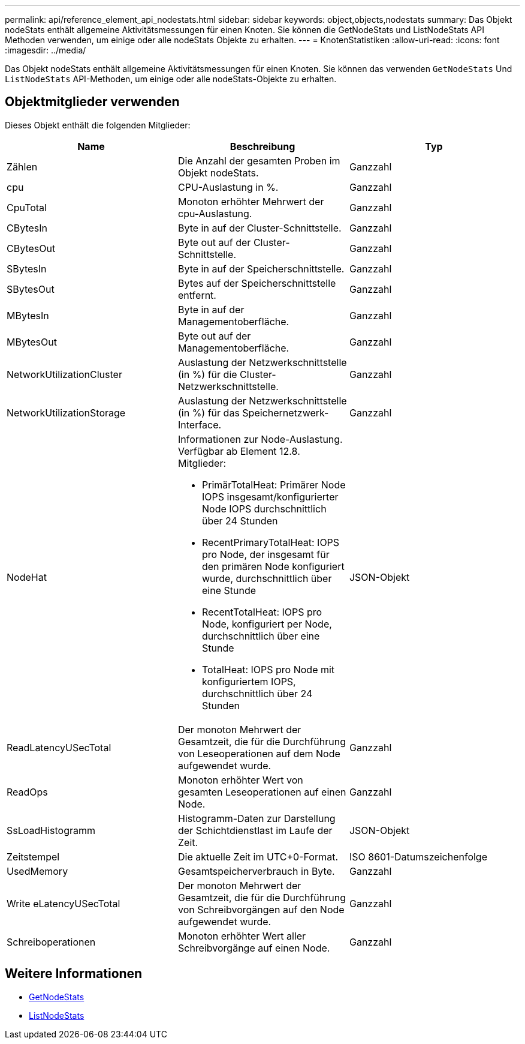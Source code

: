 ---
permalink: api/reference_element_api_nodestats.html 
sidebar: sidebar 
keywords: object,objects,nodestats 
summary: Das Objekt nodeStats enthält allgemeine Aktivitätsmessungen für einen Knoten. Sie können die GetNodeStats und ListNodeStats API Methoden verwenden, um einige oder alle nodeStats Objekte zu erhalten. 
---
= KnotenStatistiken
:allow-uri-read: 
:icons: font
:imagesdir: ../media/


[role="lead"]
Das Objekt nodeStats enthält allgemeine Aktivitätsmessungen für einen Knoten. Sie können das verwenden `GetNodeStats` Und `ListNodeStats` API-Methoden, um einige oder alle nodeStats-Objekte zu erhalten.



== Objektmitglieder verwenden

Dieses Objekt enthält die folgenden Mitglieder:

|===
| Name | Beschreibung | Typ 


 a| 
Zählen
 a| 
Die Anzahl der gesamten Proben im Objekt nodeStats.
 a| 
Ganzzahl



 a| 
cpu
 a| 
CPU-Auslastung in %.
 a| 
Ganzzahl



 a| 
CpuTotal
 a| 
Monoton erhöhter Mehrwert der cpu-Auslastung.
 a| 
Ganzzahl



 a| 
CBytesIn
 a| 
Byte in auf der Cluster-Schnittstelle.
 a| 
Ganzzahl



 a| 
CBytesOut
 a| 
Byte out auf der Cluster-Schnittstelle.
 a| 
Ganzzahl



 a| 
SBytesIn
 a| 
Byte in auf der Speicherschnittstelle.
 a| 
Ganzzahl



 a| 
SBytesOut
 a| 
Bytes auf der Speicherschnittstelle entfernt.
 a| 
Ganzzahl



 a| 
MBytesIn
 a| 
Byte in auf der Managementoberfläche.
 a| 
Ganzzahl



 a| 
MBytesOut
 a| 
Byte out auf der Managementoberfläche.
 a| 
Ganzzahl



 a| 
NetworkUtilizationCluster
 a| 
Auslastung der Netzwerkschnittstelle (in %) für die Cluster-Netzwerkschnittstelle.
 a| 
Ganzzahl



 a| 
NetworkUtilizationStorage
 a| 
Auslastung der Netzwerkschnittstelle (in %) für das Speichernetzwerk-Interface.
 a| 
Ganzzahl



 a| 
NodeHat
 a| 
Informationen zur Node-Auslastung. Verfügbar ab Element 12.8. Mitglieder:

* PrimärTotalHeat: Primärer Node IOPS insgesamt/konfigurierter Node IOPS durchschnittlich über 24 Stunden
* RecentPrimaryTotalHeat: IOPS pro Node, der insgesamt für den primären Node konfiguriert wurde, durchschnittlich über eine Stunde
* RecentTotalHeat: IOPS pro Node, konfiguriert per Node, durchschnittlich über eine Stunde
* TotalHeat: IOPS pro Node mit konfiguriertem IOPS, durchschnittlich über 24 Stunden

 a| 
JSON-Objekt



 a| 
ReadLatencyUSecTotal
 a| 
Der monoton Mehrwert der Gesamtzeit, die für die Durchführung von Leseoperationen auf dem Node aufgewendet wurde.
 a| 
Ganzzahl



 a| 
ReadOps
 a| 
Monoton erhöhter Wert von gesamten Leseoperationen auf einen Node.
 a| 
Ganzzahl



 a| 
SsLoadHistogramm
 a| 
Histogramm-Daten zur Darstellung der Schichtdienstlast im Laufe der Zeit.
 a| 
JSON-Objekt



 a| 
Zeitstempel
 a| 
Die aktuelle Zeit im UTC+0-Format.
 a| 
ISO 8601-Datumszeichenfolge



 a| 
UsedMemory
 a| 
Gesamtspeicherverbrauch in Byte.
 a| 
Ganzzahl



 a| 
Write eLatencyUSecTotal
 a| 
Der monoton Mehrwert der Gesamtzeit, die für die Durchführung von Schreibvorgängen auf den Node aufgewendet wurde.
 a| 
Ganzzahl



 a| 
Schreiboperationen
 a| 
Monoton erhöhter Wert aller Schreibvorgänge auf einen Node.
 a| 
Ganzzahl

|===


== Weitere Informationen

* xref:reference_element_api_getnodestats.adoc[GetNodeStats]
* xref:reference_element_api_listnodestats.adoc[ListNodeStats]

